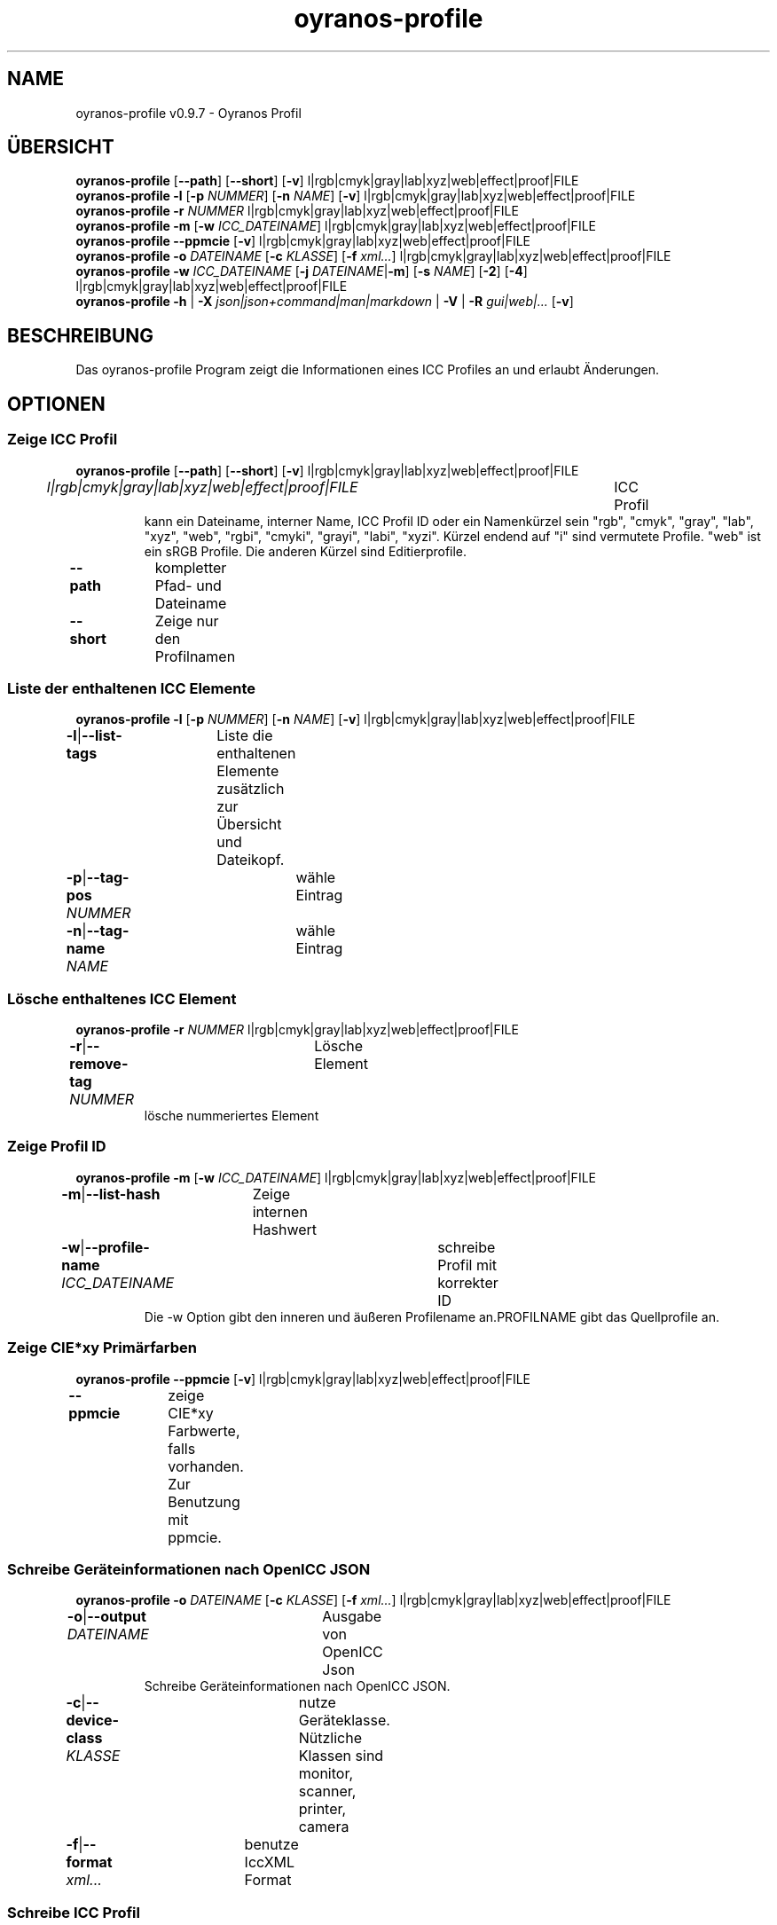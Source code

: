 .TH "oyranos-profile" 1 "March 06, 2015" "User Commands"
.SH NAME
oyranos-profile v0.9.7 \- Oyranos Profil
.SH ÜBERSICHT
\fBoyranos-profile\fR [\fB\-\-path\fR] [\fB\-\-short\fR] [\fB\-v\fR] l|rgb|cmyk|gray|lab|xyz|web|effect|proof|FILE
.br
\fBoyranos-profile\fR \fB\-l\fR [\fB\-p\fR \fINUMMER\fR] [\fB\-n\fR \fINAME\fR] [\fB\-v\fR] l|rgb|cmyk|gray|lab|xyz|web|effect|proof|FILE
.br
\fBoyranos-profile\fR \fB\-r\fR \fINUMMER\fR l|rgb|cmyk|gray|lab|xyz|web|effect|proof|FILE
.br
\fBoyranos-profile\fR \fB\-m\fR [\fB\-w\fR \fIICC_DATEINAME\fR] l|rgb|cmyk|gray|lab|xyz|web|effect|proof|FILE
.br
\fBoyranos-profile\fR \fB\-\-ppmcie\fR [\fB\-v\fR] l|rgb|cmyk|gray|lab|xyz|web|effect|proof|FILE
.br
\fBoyranos-profile\fR \fB\-o\fR \fIDATEINAME\fR [\fB\-c\fR \fIKLASSE\fR] [\fB\-f\fR \fIxml...\fR] l|rgb|cmyk|gray|lab|xyz|web|effect|proof|FILE
.br
\fBoyranos-profile\fR \fB\-w\fR \fIICC_DATEINAME\fR [\fB\-j\fR \fIDATEINAME\fR|\fB\-m\fR] [\fB\-s\fR \fINAME\fR] [\fB\-2\fR] [\fB\-4\fR] l|rgb|cmyk|gray|lab|xyz|web|effect|proof|FILE
.br
\fBoyranos-profile\fR \fB\-h\fR | \fB\-X\fR \fIjson|json+command|man|markdown\fR | \fB\-V\fR | \fB\-R\fR \fIgui|web|...\fR [\fB\-v\fR]
.SH BESCHREIBUNG
Das oyranos-profile Program zeigt die Informationen eines ICC Profiles an und erlaubt Änderungen.
.SH OPTIONEN
.SS
Zeige ICC Profil
\fBoyranos-profile\fR [\fB\-\-path\fR] [\fB\-\-short\fR] [\fB\-v\fR] l|rgb|cmyk|gray|lab|xyz|web|effect|proof|FILE
.br
\fIl|rgb|cmyk|gray|lab|xyz|web|effect|proof|FILE\fR	ICC Profil
.RS
kann ein Dateiname, interner Name, ICC Profil ID oder ein Namenkürzel sein "rgb", "cmyk", "gray", "lab", "xyz", "web", "rgbi", "cmyki", "grayi", "labi", "xyzi". Kürzel endend auf "i" sind vermutete Profile. "web" ist ein sRGB Profile. Die anderen Kürzel sind Editierprofile.
.RE
\fB\-\-path\fR	kompletter Pfad- und Dateiname
.br
\fB\-\-short\fR	Zeige nur den Profilnamen
.br
.SS
Liste der enthaltenen ICC Elemente
\fBoyranos-profile\fR \fB\-l\fR [\fB\-p\fR \fINUMMER\fR] [\fB\-n\fR \fINAME\fR] [\fB\-v\fR] l|rgb|cmyk|gray|lab|xyz|web|effect|proof|FILE
.br
\fB\-l\fR|\fB\-\-list-tags\fR	Liste die enthaltenen Elemente zusätzlich zur Übersicht und Dateikopf.
.br
\fB\-p\fR|\fB\-\-tag-pos\fR \fINUMMER\fR	wähle Eintrag
.br
\fB\-n\fR|\fB\-\-tag-name\fR \fINAME\fR	wähle Eintrag
.br
.SS
Lösche enthaltenes ICC Element
\fBoyranos-profile\fR \fB\-r\fR \fINUMMER\fR l|rgb|cmyk|gray|lab|xyz|web|effect|proof|FILE
.br
\fB\-r\fR|\fB\-\-remove-tag\fR \fINUMMER\fR	Lösche Element	
.RS
lösche nummeriertes Element
.RE
.SS
Zeige Profil ID
\fBoyranos-profile\fR \fB\-m\fR [\fB\-w\fR \fIICC_DATEINAME\fR] l|rgb|cmyk|gray|lab|xyz|web|effect|proof|FILE
.br
\fB\-m\fR|\fB\-\-list-hash\fR	Zeige internen Hashwert
.br
\fB\-w\fR|\fB\-\-profile-name\fR \fIICC_DATEINAME\fR	schreibe Profil mit korrekter ID
.RS
Die -w Option gibt den inneren und äußeren Profilename an.PROFILNAME gibt das Quellprofile an.
.RE
.SS
Zeige CIE*xy Primärfarben
\fBoyranos-profile\fR \fB\-\-ppmcie\fR [\fB\-v\fR] l|rgb|cmyk|gray|lab|xyz|web|effect|proof|FILE
.br
\fB\-\-ppmcie\fR	zeige CIE*xy Farbwerte, falls vorhanden. Zur Benutzung mit ppmcie.
.br
.SS
Schreibe Geräteinformationen nach OpenICC JSON
\fBoyranos-profile\fR \fB\-o\fR \fIDATEINAME\fR [\fB\-c\fR \fIKLASSE\fR] [\fB\-f\fR \fIxml...\fR] l|rgb|cmyk|gray|lab|xyz|web|effect|proof|FILE
.br
\fB\-o\fR|\fB\-\-output\fR \fIDATEINAME\fR	Ausgabe von OpenICC Json	
.RS
Schreibe Geräteinformationen nach OpenICC JSON.
.RE
\fB\-c\fR|\fB\-\-device-class\fR \fIKLASSE\fR	nutze Geräteklasse. Nützliche Klassen sind monitor, scanner, printer, camera
.br
\fB\-f\fR|\fB\-\-format\fR \fIxml...\fR	benutze IccXML Format
.br
.SS
Schreibe ICC Profil
\fBoyranos-profile\fR \fB\-w\fR \fIICC_DATEINAME\fR [\fB\-j\fR \fIDATEINAME\fR|\fB\-m\fR] [\fB\-s\fR \fINAME\fR] [\fB\-2\fR] [\fB\-4\fR] l|rgb|cmyk|gray|lab|xyz|web|effect|proof|FILE
.br
\fB\-w\fR|\fB\-\-profile-name\fR \fIICC_DATEINAME\fR	schreibe Profil mit korrekter ID
.RS
Die -w Option gibt den inneren und äußeren Profilename an.PROFILNAME gibt das Quellprofile an.
.RE
\fB\-j\fR|\fB\-\-json-name\fR \fIDATEINAME\fR	bette OpenICC JSON Gerät von Datei ein
.br
\fB\-m\fR|\fB\-\-list-hash\fR	Zeige internen Hashwert
.br
\fB\-s\fR|\fB\-\-name-space\fR \fINAME\fR	füge Vorsilbe hinzu
.br
\fB\-2\fR|\fB\-\-icc-version-2\fR	Wähle ICC V2 Profile
.br
\fB\-4\fR|\fB\-\-icc-version-4\fR	Wähle ICC V4 Profile
.br
.SH ALLGEMEINE OPTIONEN
.SS
Allgemeine Optionen
\fBoyranos-profile\fR \fB\-h\fR | \fB\-X\fR \fIjson|json+command|man|markdown\fR | \fB\-V\fR | \fB\-R\fR \fIgui|web|...\fR [\fB\-v\fR]
.br
\fB\-h\fR|\fB\-\-help\fR	Hilfe
.br
\fB\-X\fR|\fB\-\-export\fR \fIjson|json+command|man|markdown\fR	Exportiere formatierten Text
.RS
Hole Benutzerschnittstelle als Text
.RE
	\-X man		# Handbuch : Unix Handbuchseite - Hole Unix Handbuchseite
.br
	\-X markdown		# Markdown : Formatierter Text - Hole formatierten Text
.br
	\-X json		# Json : GUI - Hole Oyjl Json Benutzerschnittstelle
.br
	\-X json+command		# Json + Kommando : GUI + Kommando - Hole Oyjl Json Benutzerschnittstelle mit Kommando
.br
	\-X export		# Export : Alle verfügbaren Daten - Erhalte Daten für Entwickler
.br
\fB\-V\fR|\fB\-\-version\fR	Version
.br
\fB\-R\fR|\fB\-\-render\fR \fIgui|web|...\fR	
.br
	\-R gui		# Gui : Zeige UI - Zeige eine interaktive grafische Benutzerschnittstelle.
.br
	\-R web		# Web : Starte Web Server - Starte lokalen Web Service für die Darstellung in einem Webbrowser
.br
	\-R -		# 
.br
\fB\-v\fR|\fB\-\-verbose\fR	plaudernd
.br
.SH ENVIRONMENT
.TP
OY_DEBUG
.br
setze den Oyranos Fehlersuchniveau. Die -v Option kann alternativ benutzt werden.
.TP
XDG_DATA_HOME XDG_DATA_DIRS
.br
richte Oyranos auf obere Verzeichnisse, welche Resourcen enthalten. An die Pfade für ICC Profile wird "color/icc" angehangen. http://www.openicc.org/index.php%3Ftitle=OpenIccDirectoryProposal.html
.br
http://www.oyranos.com/wiki/index.php?title=OpenIccDirectoryProposal
.SH BEISPIELE
.TP
Zeige Übersicht und Dateikopf des ICC Profiles
.br
oyranos-profile sRGB.icc
.TP
Zeige Inhalt des ersten Elementes eines Profiles
.br
oyranos-profile -lv -p=1 sRGB.icc
.TP
Zeige nur die Profilprüfsumme
.br
oyranos-profile -m sRGB.icc
.TP
Zeige die RGB Primärfarben eines Matrixprofiles innerhalb eines CIE*xy Diagrammes
.br
ppmcie `oyranos-profile --ppmcie sRGB.icc` > sRGB_cie-xy.ppm
.TP
Füge Kalibrierungsdaten zum meta Element eines Profiles
.br
oyranos-profile -w my_profile -j my_device.json my_profile.icc
.TP
Benene das Profil einem externen Werkzeug.
.br
iccdump "`oyranos-profile --path cmyk`"
.SH SIEHE AUCH
.TP
oyranos-profiles(1) oyranos-profile-graph(1) oyranos-config-fltk(1) oyranos-config(1) oyranos(3) ppmcie(1)
.br
.TP
http://www.oyranos.org
.br
.SH AUTOR
Kai-Uwe Behrmann http://www.oyranos.org
.SH KOPIERRECHT
© 2005-2020 Kai-Uwe Behrmann and others
.br
Lizenz: newBSD http://www.oyranos.org
.SH FEHLER
https://www.github.com/oyranos-cms/oyranos/issues 

